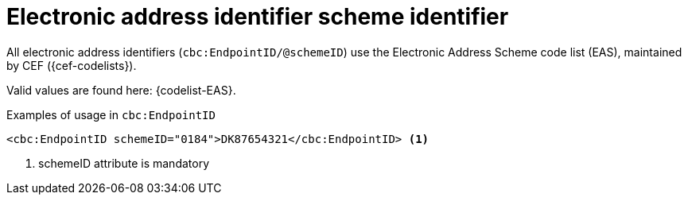 

= Electronic address identifier scheme identifier

All electronic address identifiers (`cbc:EndpointID/@schemeID`) use the Electronic Address Scheme code list (EAS),
maintained by CEF ({cef-codelists}).

Valid values are found here: {codelist-EAS}.


.Examples of usage in `cbc:EndpointID`
[source,xml, indent="0"]
----

	<cbc:EndpointID schemeID="0184">DK87654321</cbc:EndpointID> <1>

----
<1> schemeID attribute is mandatory
